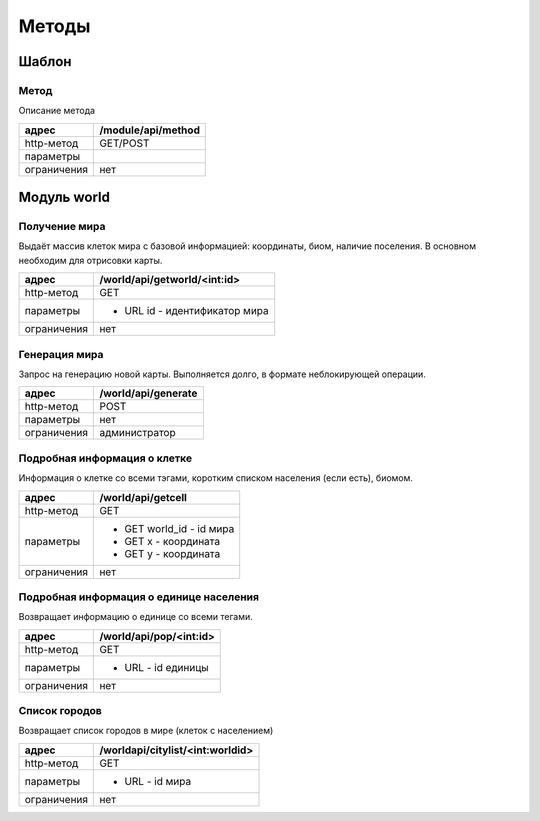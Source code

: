 ======
Методы
======

------
Шаблон
------

Метод
-----

Описание метода

+-------------+------------------------------+
|адрес        | /module/api/method           |
+=============+==============================+
|http-метод   | GET/POST                     |
+-------------+------------------------------+
|параметры    |                              |
+-------------+------------------------------+
|ограничения  | нет                          |
+-------------+------------------------------+

------------
Модуль world
------------


Получение мира
--------------

Выдаёт массив клеток мира с базовой информацией: координаты, биом, наличие поселения.
В основном необходим для отрисовки карты.

+-------------+------------------------------+
|адрес        | /world/api/getworld/<int:id> |
+=============+==============================+
|http-метод   | GET                          |
+-------------+------------------------------+
|параметры    | * URL id - идентификатор мира|
+-------------+------------------------------+
|ограничения  | нет                          |
+-------------+------------------------------+

Генерация мира
--------------

Запрос на генерацию новой карты. Выполняется долго, в формате неблокирующей операции.

+-------------+------------------------------+
|адрес        |  /world/api/generate         |
+=============+==============================+
|http-метод   | POST                         |
+-------------+------------------------------+
|параметры    | нет                          |
+-------------+------------------------------+
|ограничения  | администратор                |
+-------------+------------------------------+


Подробная информация о клетке
-----------------------------

Информация о клетке со всеми тэгами, коротким списком населения (если есть),
биомом.

+-------------+------------------------------+
|адрес        | /world/api/getcell           |
+=============+==============================+
|http-метод   | GET                          |
+-------------+------------------------------+
|параметры    | * GET world_id - id мира     |
|             | * GET x - координата         |
|             | * GET y - координата         |
+-------------+------------------------------+
|ограничения  | нет                          |
+-------------+------------------------------+

Подробная информация о единице населения
-----------------------------------------

Возвращает информацию о единице со всеми тегами.

+-------------+------------------------------+
|адрес        | /world/api/pop/<int:id>      |
+=============+==============================+
|http-метод   | GET                          |
+-------------+------------------------------+
|параметры    | * URL - id единицы           |
+-------------+------------------------------+
|ограничения  | нет                          |
+-------------+------------------------------+

Список городов
--------------

Возвращает список городов в мире (клеток с населением)

+-------------+-----------------------------------+
|адрес        | /worldapi/citylist/<int:worldid>  |
+=============+===================================+
|http-метод   | GET                               |
+-------------+-----------------------------------+
|параметры    | * URL - id мира                   |
+-------------+-----------------------------------+
|ограничения  | нет                               |
+-------------+-----------------------------------+